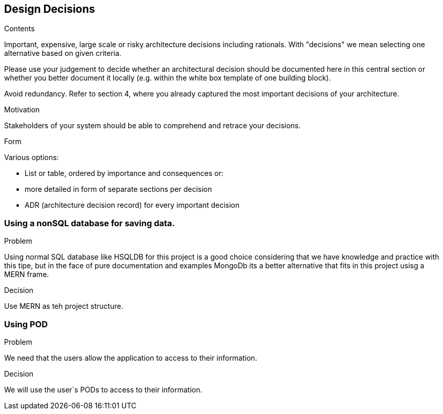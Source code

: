 [[section-design-decisions]]
== Design Decisions


[role="arc42help"]
****
.Contents
Important, expensive, large scale or risky architecture decisions including rationals.
With "decisions" we mean selecting one alternative based on given criteria.

Please use your judgement to decide whether an architectural decision should be documented
here in this central section or whether you better document it locally
(e.g. within the white box template of one building block).

Avoid redundancy. Refer to section 4, where you already captured the most important decisions of your architecture.

.Motivation
Stakeholders of your system should be able to comprehend and retrace your decisions.

.Form
Various options:

* List or table, ordered by importance and consequences or:
* more detailed in form of separate sections per decision
* ADR (architecture decision record) for every important decision
****
=== Using a nonSQL database for saving data.
.Problem
Using normal SQL database like HSQLDB for this project is a good choice considering that we have knowledge and practice with this tipe, but in the face of pure documentation and examples MongoDb its a better alternative that fits in this project usisg a MERN frame. 

.Decision
Use MERN as teh project structure.

=== Using POD
.Problem
We need that the users allow the application to access to their information.

.Decision
We will use the user´s PODs to access to their information.
